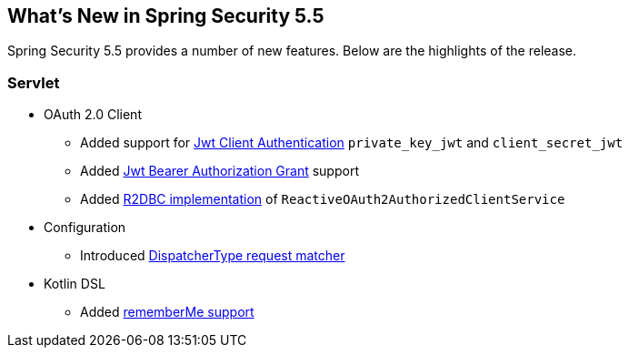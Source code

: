 [[new]]
== What's New in Spring Security 5.5

Spring Security 5.5 provides a number of new features.
Below are the highlights of the release.

[[whats-new-servlet]]
=== Servlet
* OAuth 2.0 Client

** Added support for https://github.com/spring-projects/spring-security/pull/9520[Jwt Client Authentication] `private_key_jwt` and `client_secret_jwt`
** Added https://github.com/spring-projects/spring-security/pull/9535[Jwt Bearer Authorization Grant] support
** Added https://github.com/spring-projects/spring-security/pull/8765[R2DBC implementation] of `ReactiveOAuth2AuthorizedClientService`

* Configuration

** Introduced https://github.com/spring-projects/spring-security/issues/9205[DispatcherType request matcher]

* Kotlin DSL

** Added https://github.com/spring-projects/spring-security/issues/9319[rememberMe support]
